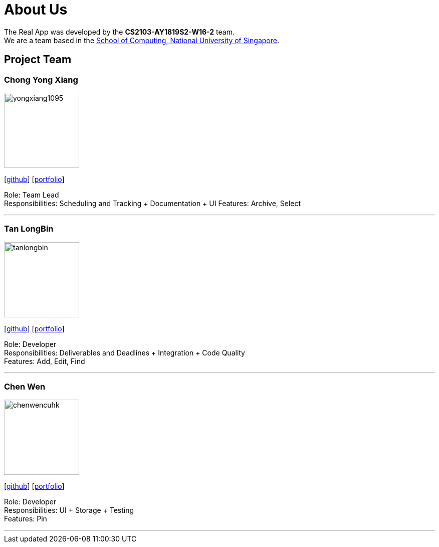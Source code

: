 = About Us
:site-section: AboutUs
:relfileprefix: team/
:imagesDir: images
:stylesDir: stylesheets

The Real App was developed by the *CS2103-AY1819S2-W16-2* team. +
We are a team based in the http://www.comp.nus.edu.sg[School of Computing, National University of Singapore].

== Project Team

=== Chong Yong Xiang
image::yongxiang1095.png[width="150", align="left"]
{empty}[http://github.com/yongxiang1095[github]] [<<yongxiang1095#, portfolio>>]

Role: Team Lead +
Responsibilities: Scheduling and Tracking + Documentation + UI
Features: Archive, Select

'''

=== Tan LongBin
image::tanlongbin.png[width="150", align="left"]
{empty}[https://github.com/tanlongbin[github]] [<<tanlongbin#, portfolio>>]

Role: Developer +
Responsibilities: Deliverables and Deadlines + Integration + Code Quality +
Features: Add, Edit, Find

'''

=== Chen Wen
image::chenwencuhk.png[width="150", align="left"]
{empty}[https://github.com/ChenWenCUHK[github]] [<<chenwencuhk#, portfolio>>]

Role: Developer +
Responsibilities: UI + Storage + Testing +
Features: Pin

'''

